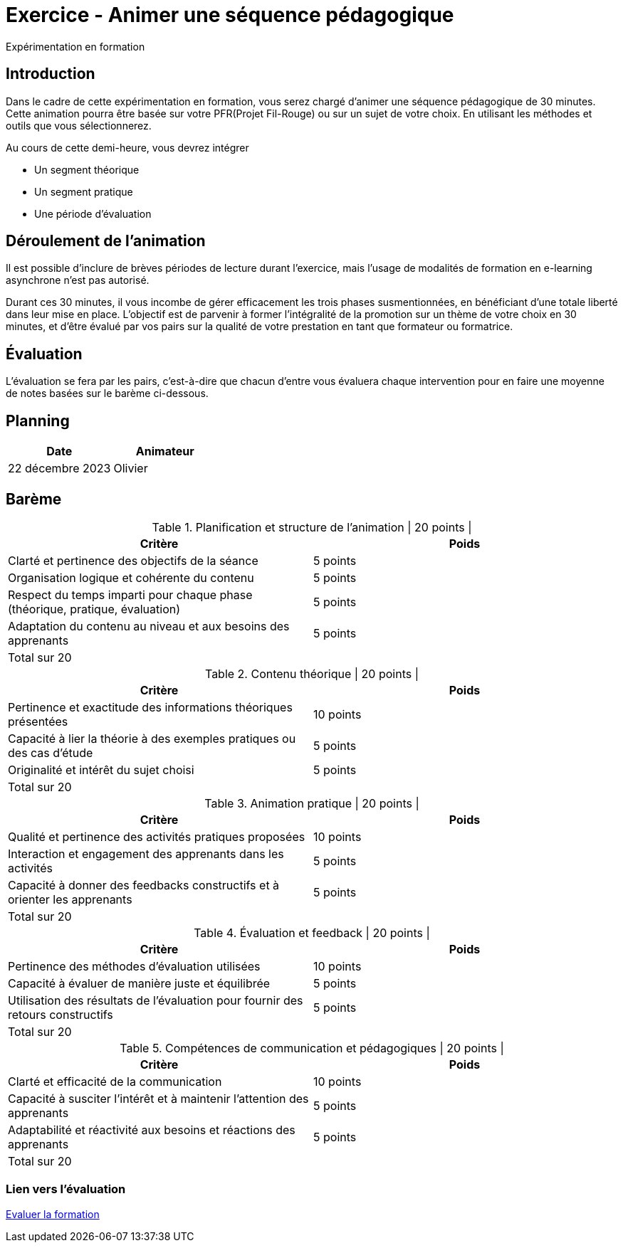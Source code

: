 = Exercice - Animer une séquence pédagogique

Expérimentation en formation

[#introduction]
== Introduction

Dans le cadre de cette expérimentation en formation, vous serez chargé d'animer une séquence pédagogique de 30 minutes. Cette animation pourra être basée sur votre PFR(Projet Fil-Rouge) ou sur un sujet de votre choix. En utilisant les méthodes et outils que vous sélectionnerez.

.Au cours de cette demi-heure, vous devrez intégrer
* Un segment théorique
* Un segment pratique
* Une période d’évaluation


[#deroulement]
== Déroulement de l'animation

Il est possible d'inclure de brèves périodes de lecture durant l'exercice, mais l'usage de modalités de formation en e-learning asynchrone n'est pas autorisé.

Durant ces 30 minutes, il vous incombe de gérer efficacement les trois phases susmentionnées, en bénéficiant d'une totale liberté dans leur mise en place. L'objectif est de parvenir à former l'intégralité de la promotion sur un thème de votre choix en 30 minutes, et d'être évalué par vos pairs sur la qualité de votre prestation en tant que formateur ou formatrice.

[#evaluation]
== Évaluation

L'évaluation se fera par les pairs, c'est-à-dire que chacun d'entre vous évaluera chaque intervention pour en faire une moyenne de notes basées sur le barème ci-dessous.

[#planning]
== Planning

|===
| Date | Animateur

| 22 décembre 2023 | Olivier
|===

[#bareme]
== Barème

.Planification et structure de l'animation | 20 points |
|===
| Critère | Poids

| Clarté et pertinence des objectifs de la séance | 5 points
| Organisation logique et cohérente du contenu | 5 points
| Respect du temps imparti pour chaque phase (théorique, pratique, évaluation) | 5 points
| Adaptation du contenu au niveau et aux besoins des apprenants | 5 points
| Total sur 20 |
|===


.Contenu théorique | 20 points |
|===
| Critère | Poids

| Pertinence et exactitude des informations théoriques présentées | 10 points
| Capacité à lier la théorie à des exemples pratiques ou des cas d'étude | 5 points
| Originalité et intérêt du sujet choisi | 5 points
| Total sur 20 |
|===


.Animation pratique | 20 points |
|===
| Critère | Poids

| Qualité et pertinence des activités pratiques proposées | 10 points
| Interaction et engagement des apprenants dans les activités | 5 points
| Capacité à donner des feedbacks constructifs et à orienter les apprenants | 5 points
| Total sur 20 |
|===


.Évaluation et feedback | 20 points |
|===
| Critère | Poids

| Pertinence des méthodes d'évaluation utilisées | 10 points
| Capacité à évaluer de manière juste et équilibrée | 5 points
| Utilisation des résultats de l'évaluation pour fournir des retours constructifs | 5 points
| Total sur 20 |
|===

.Compétences de communication et pédagogiques | 20 points |
|===
| Critère | Poids

| Clarté et efficacité de la communication | 10 points
| Capacité à susciter l'intérêt et à maintenir l'attention des apprenants | 5 points
| Adaptabilité et réactivité aux besoins et réactions des apprenants | 5 points
| Total sur 20 |
|===


=== Lien vers l'évaluation

link:http://localhost:8000[Evaluer la formation]